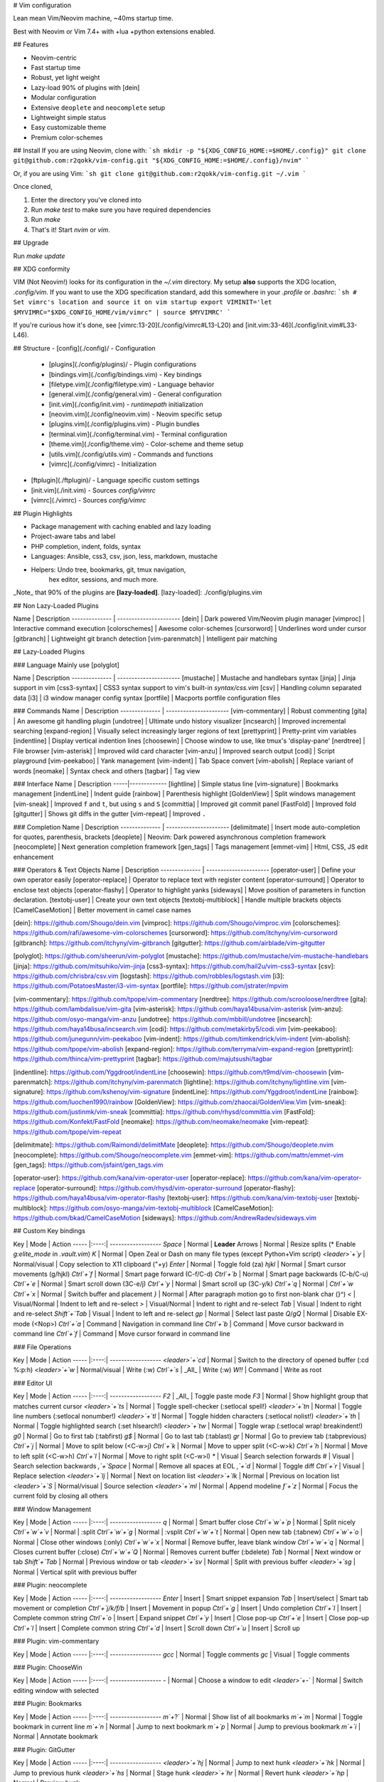 # Vim configuration

Lean mean Vim/Neovim machine, ~40ms startup time.

Best with Neovim or Vim 7.4+ with +lua +python extensions enabled.

## Features

- Neovim-centric
- Fast startup time
- Robust, yet light weight
- Lazy-load 90% of plugins with [dein]
- Modular configuration
- Extensive ``deoplete`` and ``neocomplete`` setup
- Lightweight simple status
- Easy customizable theme
- Premium color-schemes

## Install
If you are using Neovim, clone with:
```sh
mkdir -p "${XDG_CONFIG_HOME:=$HOME/.config}"
git clone git@github.com:r2qokk/vim-config.git "${XDG_CONFIG_HOME:=$HOME/.config}/nvim"
```

Or, if you are using Vim:
```sh
git clone git@github.com:r2qokk/vim-config.git ~/.vim
```

Once cloned,

1. Enter the directory you've cloned into
2. Run `make test` to make sure you have required dependencies
3. Run `make`
4. That's it! Start `nvim` or `vim`.

## Upgrade

Run `make update`

## XDG conformity

VIM (Not Neovim!) looks for its configuration in the `~/.vim` directory.
My setup **also** supports the XDG location, `.config/vim`. If you want to
use the XDG specification standard, add this somewhere
in your `.profile` or `.bashrc`:
```sh
# Set vimrc's location and source it on vim startup
export VIMINIT='let $MYVIMRC="$XDG_CONFIG_HOME/vim/vimrc" | source $MYVIMRC'
```

If you're curious how it's done, see [vimrc:13-20](./config/vimrc#L13-L20)
and [init.vim:33-46](./config/init.vim#L33-L46).

## Structure
- [config](./config)/ - Configuration
  - [plugins](./config/plugins)/ - Plugin configurations
  - [bindings.vim](./config/bindings.vim) - Key bindings
  - [filetype.vim](./config/filetype.vim) - Language behavior
  - [general.vim](./config/general.vim) - General configuration
  - [init.vim](./config/init.vim) - `runtimepath` initialization
  - [neovim.vim](./config/neovim.vim) - Neovim specific setup
  - [plugins.vim](./config/plugins.vim) - Plugin bundles
  - [terminal.vim](./config/terminal.vim) - Terminal configuration
  - [theme.vim](./config/theme.vim) - Color-scheme and theme setup
  - [utils.vim](./config/utils.vim) - Commands and functions
  - [vimrc](./config/vimrc) - Initialization
- [ftplugin](./ftplugin)/ - Language specific custom settings
- [init.vim](./init.vim) - Sources `config/vimrc`
- [vimrc](./vimrc) - Sources `config/vimrc`

## Plugin Highlights

- Package management with caching enabled and lazy loading
- Project-aware tabs and label
- PHP completion, indent, folds, syntax
- Languages: Ansible, css3, csv, json, less, markdown, mustache
- Helpers: Undo tree, bookmarks, git, tmux navigation,
    hex editor, sessions, and much more.

_Note_ that 90% of the plugins are **[lazy-loaded]**.
[lazy-loaded]: ./config/plugins.vim

## Non Lazy-Loaded Plugins

Name           | Description
-------------- | ----------------------
[dein] | Dark powered Vim/Neovim plugin manager
[vimproc] | Interactive command execution
[colorschemes] | Awesome color-schemes
[cursorword] | Underlines word under cursor
[gitbranch] | Lightweight git branch detection
[vim-parenmatch] | Intelligent pair matching

## Lazy-Loaded Plugins

### Language
Mainly use [polyglot]

Name           | Description
-------------- | ----------------------
[mustache] | Mustache and handlebars syntax
[jinja] | Jinja support in vim
[css3-syntax] | CSS3 syntax support to vim's built-in `syntax/css.vim`
[csv] | Handling column separated data
[i3] | i3 window manager config syntax
[portfile] | Macports portfile configuration files

### Commands
Name           | Description
-------------- | ----------------------
[vim-commentary] | Robust commenting
[gita] | An awesome git handling plugin
[undotree] | Ultimate undo history visualizer
[incsearch] | Improved incremental searching
[expand-region] | Visually select increasingly larger regions of text
[prettyprint] | Pretty-print vim variables
[indentline] | Display vertical indention lines
[choosewin] | Choose window to use, like tmux's 'display-pane'
[nerdtree] | File browser
[vim-asterisk] | Improved wild card character
[vim-anzu] | Improved search output
[codi] | Script playground
[vim-peekaboo] | Yank management
[vim-indent] | Tab Space convert
[vim-abolish] | Replace variant of words
[neomake] | Syntax check and others
[tagbar] | Tag view


### Interface
Name | Description
-----|-------------
[lightline] | Simple status line
[vim-signature] | Bookmarks management
[indentLine] | Indent guide
[rainbow] | Parenthesis highlight
[GoldenView] | Split windows management
[vim-sneak] | Improved ``f`` and ``t``, but using ``s`` and ``S``
[committia] | Improved git commit panel
[FastFold] | Improved fold
[gitgutter] | Shows git diffs in the gutter
[vim-repeat] | Improved ``.``

### Completion
Name           | Description
-------------- | ----------------------
[delimitmate] | Insert mode auto-completion for quotes, parenthesis, brackets
[deoplete] | Neovim: Dark powered asynchronous completion framework
[neocomplete] | Next generation completion framework
[gen_tags] | Tags management
[emmet-vim] | Html, CSS, JS edit enhancement

### Operators & Text Objects
Name           | Description
-------------- | ----------------------
[operator-user] | Define your own operator easily
[operator-replace] | Operator to replace text with register content
[operator-surround] | Operator to enclose text objects
[operator-flashy] | Operator to highlight yanks
[sideways] | Move position of parameters in function declaration.
[textobj-user] | Create your own text objects
[textobj-multiblock] | Handle multiple brackets objects
[CamelCaseMotion] | Better movement in camel case names

[dein]: https://github.com/Shougo/dein.vim
[vimproc]: https://github.com/Shougo/vimproc.vim
[colorschemes]: https://github.com/rafi/awesome-vim-colorschemes
[cursorword]: https://github.com/itchyny/vim-cursorword
[gitbranch]: https://github.com/itchyny/vim-gitbranch
[gitgutter]: https://github.com/airblade/vim-gitgutter

[polyglot]: https://github.com/sheerun/vim-polyglot
[mustache]: https://github.com/mustache/vim-mustache-handlebars
[jinja]: https://github.com/mitsuhiko/vim-jinja
[css3-syntax]: https://github.com/hail2u/vim-css3-syntax
[csv]: https://github.com/chrisbra/csv.vim
[logstash]: https://github.com/robbles/logstash.vim
[i3]: https://github.com/PotatoesMaster/i3-vim-syntax
[portfile]: https://github.com/jstrater/mpvim

[vim-commentary]: https://github.com/tpope/vim-commentary
[nerdtree]: https://github.com/scrooloose/nerdtree
[gita]: https://github.com/lambdalisue/vim-gita
[vim-asterisk]: https://github.com/haya14busa/vim-asterisk
[vim-anzu]: https://github.com/osyo-manga/vim-anzu
[undotree]: https://github.com/mbbill/undotree
[incsearch]: https://github.com/haya14busa/incsearch.vim
[codi]: https://github.com/metakirby5/codi.vim
[vim-peekaboo]: https://github.com/junegunn/vim-peekaboo
[vim-indent]: https://github.com/timkendrick/vim-indent
[vim-abolish]: https://github.com/tpope/vim-abolish
[expand-region]: https://github.com/terryma/vim-expand-region
[prettyprint]: https://github.com/thinca/vim-prettyprint
[tagbar]: https://github.com/majutsushi/tagbar

[indentline]: https://github.com/Yggdroot/indentLine
[choosewin]: https://github.com/t9md/vim-choosewin
[vim-parenmatch]: https://github.com/itchyny/vim-parenmatch
[lightline]: https://github.com/itchyny/lightline.vim
[vim-signature]: https://github.com/kshenoy/vim-signature
[indentLine]: https://github.com/Yggdroot/indentLine
[rainbow]: https://github.com/luochen1990/rainbow
[GoldenView]: https://github.com/zhaocai/GoldenView.Vim
[vim-sneak]: https://github.com/justinmk/vim-sneak
[committia]: https://github.com/rhysd/committia.vim
[FastFold]: https://github.com/Konfekt/FastFold
[neomake]: https://github.com/neomake/neomake
[vim-repeat]: https://github.com/tpope/vim-repeat

[delimitmate]: https://github.com/Raimondi/delimitMate
[deoplete]: https://github.com/Shougo/deoplete.nvim
[neocomplete]: https://github.com/Shougo/neocomplete.vim
[emmet-vim]: https://github.com/mattn/emmet-vim
[gen_tags]: https://github.com/jsfaint/gen_tags.vim

[operator-user]: https://github.com/kana/vim-operator-user
[operator-replace]: https://github.com/kana/vim-operator-replace
[operator-surround]: https://github.com/rhysd/vim-operator-surround
[operator-flashy]: https://github.com/haya14busa/vim-operator-flashy
[textobj-user]: https://github.com/kana/vim-textobj-user
[textobj-multiblock]: https://github.com/osyo-manga/vim-textobj-multiblock
[CamelCaseMotion]: https://github.com/bkad/CamelCaseMotion
[sideways]: https://github.com/AndrewRadev/sideways.vim

## Custom Key bindings

Key   | Mode | Action
----- |:----:| ------------------
`Space` | Normal | **Leader**
Arrows | Normal | Resize splits (* Enable `g:elite_mode` in `.vault.vim`)
`K` | Normal | Open Zeal or Dash on many file types (except Python+Vim script)
`<leader>`+`y` | Normal/visual | Copy selection to X11 clipboard ("+y)
`Enter` | Normal | Toggle fold (za)
`hjkl` | Normal | Smart cursor movements (g/hjkl)
`Ctrl`+`f` | Normal | Smart page forward (C-f/C-d)
`Ctrl`+`b` | Normal | Smart page backwards (C-b/C-u)
`Ctrl`+`e` | Normal | Smart scroll down (3C-e/j)
`Ctrl`+`y` | Normal | Smart scroll up (3C-y/k)
`Ctrl`+`q` | Normal | `Ctrl`+`w`
`Ctrl`+`x` | Normal | Switch buffer and placement
`}` | Normal | After paragraph motion go to first non-blank char (}^)
`<` | Visual/Normal | Indent to left and re-select
`>` | Visual/Normal | Indent to right and re-select
`Tab` | Visual | Indent to right and re-select
`Shift`+`Tab` | Visual | Indent to left and re-select
`gp` | Normal | Select last paste
`Q`/`gQ` | Normal | Disable EX-mode (<Nop>)
`Ctrl`+`a` | Command | Navigation in command line
`Ctrl`+`b` | Command | Move cursor backward in command line
`Ctrl`+`f` | Command | Move cursor forward in command line

### File Operations

Key   | Mode | Action
----- |:----:| ------------------
`<leader>`+`cd` | Normal | Switch to the directory of opened buffer (:cd %:p:h)
`<leader>`+`w` | Normal/visual | Write (:w)
`Ctrl`+`s` | _All_ | Write (:w)
`W!!` | Command | Write as root

### Editor UI

Key   | Mode | Action
----- |:----:| ------------------
`F2` | _All_ | Toggle paste mode
`F3` | Normal | Show highlight group that matches current cursor
`<leader>`+`ts` | Normal | Toggle spell-checker (:setlocal spell!)
`<leader>`+`tn` | Normal | Toggle line numbers (:setlocal nonumber!)
`<leader>`+`tl` | Normal | Toggle hidden characters (:setlocal nolist!)
`<leader>`+`th` | Normal | Toggle highlighted search (:set hlsearch!)
`<leader>`+`tw` | Normal | Toggle wrap (:setlocal wrap! breakindent!)
`g0` | Normal | Go to first tab (:tabfirst)
`g$` | Normal | Go to last tab (:tablast)
`gr` | Normal | Go to preview tab (:tabprevious)
`Ctrl`+`j` | Normal | Move to split below (<C-w>j)
`Ctrl`+`k` | Normal | Move to upper split (<C-w>k)
`Ctrl`+`h` | Normal | Move to left split (<C-w>h)
`Ctrl`+`l` | Normal | Move to right split (<C-w>l)
`*` | Visual | Search selection forwards
`#` | Visual | Search selection backwards
`,`+`Space` | Normal | Remove all spaces at EOL
`,`+`d` | Normal | Toggle diff
`Ctrl`+`r` | Visual | Replace selection
`<leader>`+`lj` | Normal | Next on location list
`<leader>`+`lk` | Normal | Previous on location list
`<leader>`+`S` | Normal/visual | Source selection
`<leader>`+`ml` | Normal | Append modeline
`f`+`z` | Normal | Focus the current fold by closing all others

### Window Management

Key   | Mode | Action
----- |:----:| ------------------
`q` | Normal | Smart buffer close
`Ctrl`+`w`+`p` | Normal | Split nicely
`Ctrl`+`w`+`v` | Normal | :split
`Ctrl`+`w`+`g` | Normal | :vsplit
`Ctrl`+`w`+`t` | Normal | Open new tab (:tabnew)
`Ctrl`+`w`+`o` | Normal | Close other windows (:only)
`Ctrl`+`w`+`x` | Normal | Remove buffer, leave blank window
`Ctrl`+`w`+`q` | Normal | Closes current buffer (:close)
`Ctrl`+`w`+`Q` | Normal | Removes current buffer (:bdelete)
`Tab` | Normal | Next window or tab
`Shift`+`Tab` | Normal | Previous window or tab
`<leader>`+`sv` | Normal | Split with previous buffer
`<leader>`+`sg` | Normal | Vertical split with previous buffer

### Plugin: neocomplete

Key   | Mode | Action
----- |:----:| ------------------
`Enter` | Insert | Smart snippet expansion
`Tab` | Insert/select | Smart tab movement or completion
`Ctrl`+`j/k/f/b` | Insert | Movement in popup
`Ctrl`+`g` | Insert | Undo completion
`Ctrl`+`l` | Insert | Complete common string
`Ctrl`+`o` | Insert | Expand snippet
`Ctrl`+`y` | Insert | Close pop-up
`Ctrl`+`e` | Insert | Close pop-up
`Ctrl`+`l` | Insert | Complete common string
`Ctrl`+`d` | Insert | Scroll down
`Ctrl`+`u` | Insert | Scroll up

### Plugin: vim-commentary

Key   | Mode | Action
----- |:----:| ------------------
`gcc` | Normal | Toggle comments
`gc` | Visual | Toggle comments

### Plugin: ChooseWin

Key   | Mode | Action
----- |:----:| ------------------
`-` | Normal | Choose a window to edit
`<leader>`+`-` | Normal | Switch editing window with selected

### Plugin: Bookmarks

Key   | Mode | Action
----- |:----:| ------------------
`m`+`?` | Normal | Show list of all bookmarks
`m`+`m` | Normal | Toggle bookmark in current line
`m`+`n` | Normal | Jump to next bookmark
`m`+`p` | Normal | Jump to previous bookmark
`m`+`i` | Normal | Annotate bookmark

### Plugin: GitGutter

Key   | Mode | Action
----- |:----:| ------------------
`<leader>`+`hj` | Normal | Jump to next hunk
`<leader>`+`hk` | Normal | Jump to previous hunk
`<leader>`+`hs` | Normal | Stage hunk
`<leader>`+`hr` | Normal | Revert hunk
`<leader>`+`hp` | Normal | Preview hunk

### Misc Plugins

Key   | Mode | Action
----- |:----:| ------------------
`<leader>`+`gu` | Normal | Open undo tree
`<leader>`+`i` | Normal | Toggle indentation lines

## Enjoy!

